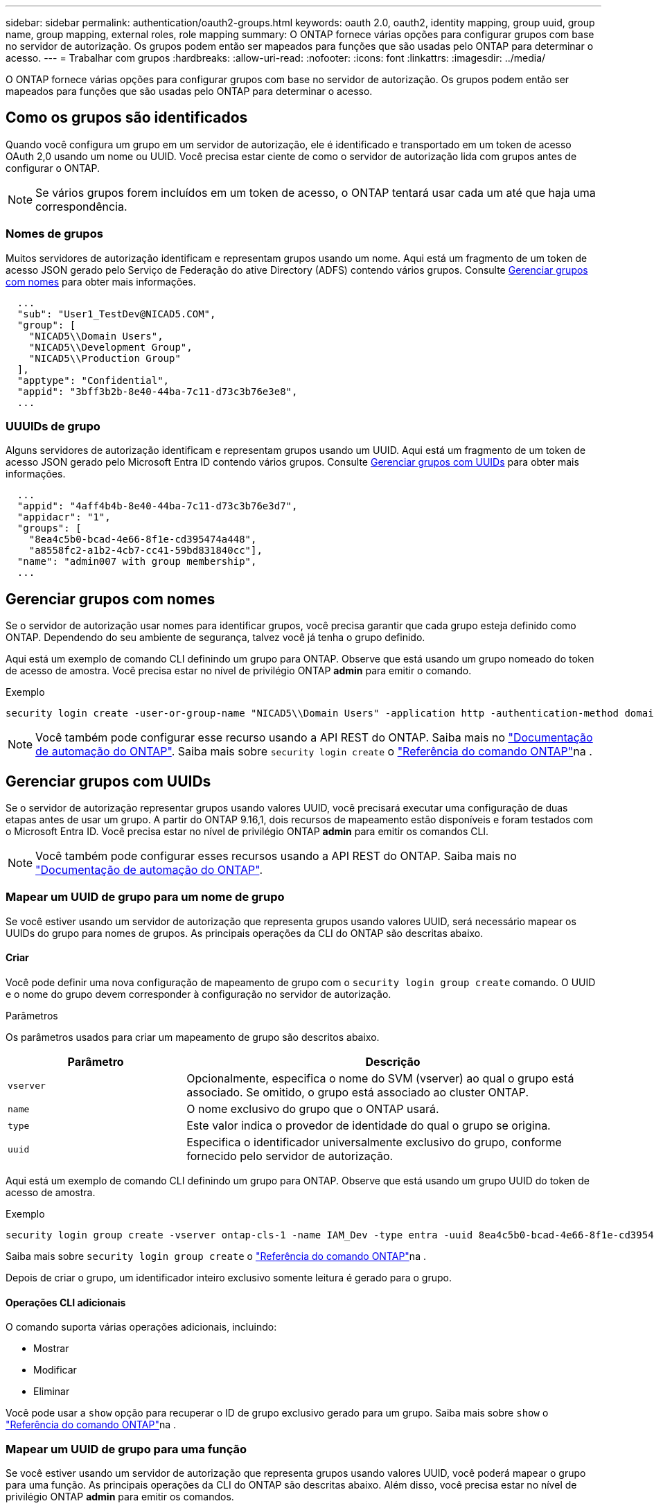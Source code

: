 ---
sidebar: sidebar 
permalink: authentication/oauth2-groups.html 
keywords: oauth 2.0, oauth2, identity mapping, group uuid, group name, group mapping, external roles, role mapping 
summary: O ONTAP fornece várias opções para configurar grupos com base no servidor de autorização. Os grupos podem então ser mapeados para funções que são usadas pelo ONTAP para determinar o acesso. 
---
= Trabalhar com grupos
:hardbreaks:
:allow-uri-read: 
:nofooter: 
:icons: font
:linkattrs: 
:imagesdir: ../media/


[role="lead"]
O ONTAP fornece várias opções para configurar grupos com base no servidor de autorização. Os grupos podem então ser mapeados para funções que são usadas pelo ONTAP para determinar o acesso.



== Como os grupos são identificados

Quando você configura um grupo em um servidor de autorização, ele é identificado e transportado em um token de acesso OAuth 2,0 usando um nome ou UUID. Você precisa estar ciente de como o servidor de autorização lida com grupos antes de configurar o ONTAP.


NOTE: Se vários grupos forem incluídos em um token de acesso, o ONTAP tentará usar cada um até que haja uma correspondência.



=== Nomes de grupos

Muitos servidores de autorização identificam e representam grupos usando um nome. Aqui está um fragmento de um token de acesso JSON gerado pelo Serviço de Federação do ative Directory (ADFS) contendo vários grupos. Consulte <<Gerenciar grupos com nomes>> para obter mais informações.

[listing]
----
  ...
  "sub": "User1_TestDev@NICAD5.COM",
  "group": [
    "NICAD5\\Domain Users",
    "NICAD5\\Development Group",
    "NICAD5\\Production Group"
  ],
  "apptype": "Confidential",
  "appid": "3bff3b2b-8e40-44ba-7c11-d73c3b76e3e8",
  ...
----


=== UUUIDs de grupo

Alguns servidores de autorização identificam e representam grupos usando um UUID. Aqui está um fragmento de um token de acesso JSON gerado pelo Microsoft Entra ID contendo vários grupos. Consulte <<Gerenciar grupos com UUIDs>> para obter mais informações.

[listing]
----
  ...
  "appid": "4aff4b4b-8e40-44ba-7c11-d73c3b76e3d7",
  "appidacr": "1",
  "groups": [
    "8ea4c5b0-bcad-4e66-8f1e-cd395474a448",
    "a8558fc2-a1b2-4cb7-cc41-59bd831840cc"],
  "name": "admin007 with group membership",
  ...
----


== Gerenciar grupos com nomes

Se o servidor de autorização usar nomes para identificar grupos, você precisa garantir que cada grupo esteja definido como ONTAP. Dependendo do seu ambiente de segurança, talvez você já tenha o grupo definido.

Aqui está um exemplo de comando CLI definindo um grupo para ONTAP. Observe que está usando um grupo nomeado do token de acesso de amostra. Você precisa estar no nível de privilégio ONTAP *admin* para emitir o comando.

.Exemplo
[listing]
----
security login create -user-or-group-name "NICAD5\\Domain Users" -application http -authentication-method domain -role admin
----

NOTE: Você também pode configurar esse recurso usando a API REST do ONTAP. Saiba mais no https://docs.netapp.com/us-en/ontap-automation/["Documentação de automação do ONTAP"^]. Saiba mais sobre `security login create` o link:https://docs.netapp.com/us-en/ontap-cli/security-login-create.html["Referência do comando ONTAP"^]na .



== Gerenciar grupos com UUIDs

Se o servidor de autorização representar grupos usando valores UUID, você precisará executar uma configuração de duas etapas antes de usar um grupo. A partir do ONTAP 9.16,1, dois recursos de mapeamento estão disponíveis e foram testados com o Microsoft Entra ID. Você precisa estar no nível de privilégio ONTAP *admin* para emitir os comandos CLI.


NOTE: Você também pode configurar esses recursos usando a API REST do ONTAP. Saiba mais no https://docs.netapp.com/us-en/ontap-automation/["Documentação de automação do ONTAP"^].



=== Mapear um UUID de grupo para um nome de grupo

Se você estiver usando um servidor de autorização que representa grupos usando valores UUID, será necessário mapear os UUIDs do grupo para nomes de grupos. As principais operações da CLI do ONTAP são descritas abaixo.



==== Criar

Você pode definir uma nova configuração de mapeamento de grupo com o `security login group create` comando. O UUID e o nome do grupo devem corresponder à configuração no servidor de autorização.

.Parâmetros
Os parâmetros usados para criar um mapeamento de grupo são descritos abaixo.

[cols="30,70"]
|===
| Parâmetro | Descrição 


| `vserver` | Opcionalmente, especifica o nome do SVM (vserver) ao qual o grupo está associado. Se omitido, o grupo está associado ao cluster ONTAP. 


| `name` | O nome exclusivo do grupo que o ONTAP usará. 


| `type` | Este valor indica o provedor de identidade do qual o grupo se origina. 


| `uuid` | Especifica o identificador universalmente exclusivo do grupo, conforme fornecido pelo servidor de autorização. 
|===
Aqui está um exemplo de comando CLI definindo um grupo para ONTAP. Observe que está usando um grupo UUID do token de acesso de amostra.

.Exemplo
[listing]
----
security login group create -vserver ontap-cls-1 -name IAM_Dev -type entra -uuid 8ea4c5b0-bcad-4e66-8f1e-cd395474a448
----
Saiba mais sobre `security login group create` o link:https://docs.netapp.com/us-en/ontap-cli/security-login-group-create.html["Referência do comando ONTAP"^]na .

Depois de criar o grupo, um identificador inteiro exclusivo somente leitura é gerado para o grupo.



==== Operações CLI adicionais

O comando suporta várias operações adicionais, incluindo:

* Mostrar
* Modificar
* Eliminar


Você pode usar a `show` opção para recuperar o ID de grupo exclusivo gerado para um grupo. Saiba mais sobre `show` o link:https://docs.netapp.com/us-en/ontap-cli/search.html?q=show["Referência do comando ONTAP"^]na .



=== Mapear um UUID de grupo para uma função

Se você estiver usando um servidor de autorização que representa grupos usando valores UUID, você poderá mapear o grupo para uma função. As principais operações da CLI do ONTAP são descritas abaixo. Além disso, você precisa estar no nível de privilégio ONTAP *admin* para emitir os comandos.


NOTE: Você precisa primeiro <<Mapear um UUID de grupo para um nome de grupo>> e recuperar o ID inteiro exclusivo gerado para o grupo. Você precisará do ID para mapear o grupo para uma função.



==== Criar

Você pode definir um novo mapeamento de função com o `security login group role-mapping create` comando.

.Parâmetros
Os parâmetros usados para mapear um grupo para uma função são descritos abaixo.

[cols="30,70"]
|===
| Parâmetro | Descrição 


| `group-id` | Especifica o ID exclusivo gerado para o grupo usando o comando `security login group create`. 


| `role` | O nome da função ONTAP para o qual o grupo é mapeado. 
|===
.Exemplo
[listing]
----
security login group role-mapping create -group-id 1 -role admin
----
Saiba mais sobre `security login group role-mapping create` o link:https://docs.netapp.com/us-en/ontap-cli/security-login-group-role-mapping-create.html["Referência do comando ONTAP"^]na .



==== Operações CLI adicionais

O comando suporta várias operações adicionais, incluindo:

* Mostrar
* Modificar
* Eliminar


Saiba mais sobre os comandos descritos neste procedimento no link:https://docs.netapp.com/us-en/ontap-cli/["Referência do comando ONTAP"^].
